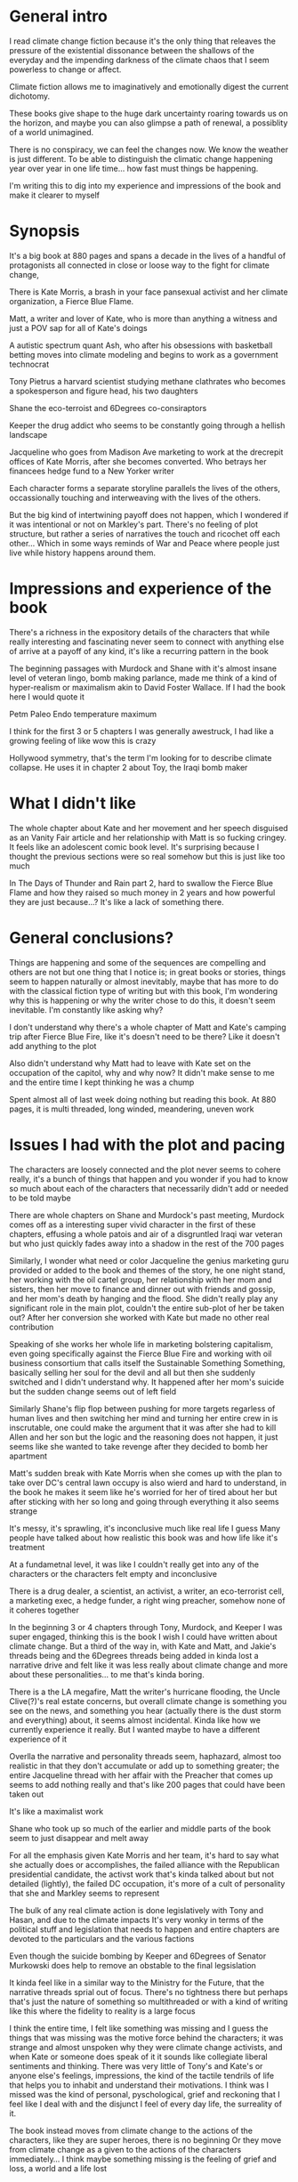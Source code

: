 #+STARTUP: indent
#+FILETAGS: readings

# Say what you want to say, just lay it out
* General intro
I read climate change fiction because it's the only thing that releaves the pressure of the existential dissonance between the shallows of the everyday and the impending darkness of the climate chaos that I seem powerless to change or affect.

Climate fiction allows me to imaginatively and emotionally digest the current dichotomy.

These books give shape to the huge dark uncertainty roaring towards us on the horizon, and maybe you can also glimpse a path of renewal, a possiblity of a world unimagined.

There is no conspiracy, we can feel the changes now. We know the weather is just different. To be able to distinguish the climatic change happening year over year in one life time... how fast must things be happening.

I'm writing this to dig into my experience and impressions of the book and make it clearer to myself
# I think the most important thing is to write for myself and not necessarily for an audience at this stage

* Synopsis
It's a big book at 880 pages and spans a decade in the lives of a handful of protagonists all connected in close or loose way to the fight for climate change,

There is Kate Morris, a brash in your face pansexual activist and her climate organization, a Fierce Blue Flame.

Matt, a writer and lover of Kate, who is more than anything a witness and just a POV sap for all of Kate's doings

A autistic spectrum quant Ash, who after his obsessions with basketball betting moves into climate modeling and begins to work as a government technocrat

Tony Pietrus a harvard scientist studying methane clathrates who becomes a spokesperson and figure head, his two daughters

Shane the eco-terroist and 6Degrees co-consiraptors

Keeper the drug addict who seems to be constantly going through a hellish landscape

Jacqueline who goes from Madison Ave marketing to work at the drecrepit offices of Kate Morris, after she becomes converted. Who betrays her financees hedge fund to a New Yorker writer

Each character forms a separate storyline parallels the lives of the others, occassionally touching and interweaving with the lives of the others.

But the big kind of intertwining payoff does not happen, which I wondered if it was intentional or not on Markley's part. There's no feeling of plot structure, but rather a series of narratives the touch and ricochet off each other... Which in some ways reminds of War and Peace where people just live while history happens around them.

# Move the storyline metaphore to the end here

* Impressions and experience of the book
There's a richness in the expository details of the characters that while really interesting and fascinating never seem to connect with anything else of arrive at a payoff of any kind, it's like a recurring pattern in the book

The beginning passages with Murdock and Shane with it's almost insane level of veteran lingo, bomb making parlance, made me think of a kind of hyper-realism or maximalism akin to David Foster Wallace. If I had the book here I would quote it

Petm Paleo Endo temperature maximum

I think for the first 3 or 5 chapters I was generally awestruck, I had like a growing feeling of like wow this is crazy

Hollywood symmetry, that's the term I'm looking for to describe climate collapse. He uses it in chapter 2 about Toy, the Iraqi bomb maker

* What I didn't like
The whole chapter about Kate and her movement and her speech disguised as an Vanity Fair article and her relationship with Matt is so fucking cringey. It feels like an adolescent comic book level. It's surprising because I thought the previous sections were so real somehow but this is just like too much

In The Days of Thunder and Rain part 2, hard to swallow the Fierce Blue Flame and how they raised so much money in 2 years and how powerful they are just because...? It's like a lack of something there.

* General conclusions?
Things are happening and some of the sequences are compelling and others are not but one thing that I notice is; in great books or stories, things seem to happen naturally or almost inevitably, maybe that has more to do with the classical fiction type of writing but with this book, I'm wondering why this is happening or why the writer chose to do this, it doesn't seem inevitable. I'm constantly like asking why?

I don't understand why there's a whole chapter of Matt and Kate's camping trip after Fierce Blue Fire, like it's doesn't need to be there? Like it doesn't add anything to the plot

Also didn't understand why Matt had to leave with Kate set on the occupation of the capitol, why and why now? It didn't make sense to me and the entire time I kept thinking he was a chump

Spent almost all of last week doing nothing but reading this book. At 880 pages, it is multi threaded, long winded, meandering, uneven work

* Issues I had with the plot and pacing
The characters are loosely connected and the plot never seems to cohere really, it's a bunch of things that happen and you wonder if you had to know so much about each of the characters that necessarily didn't add or needed to be told maybe

There are whole chapters on Shane and Murdock's past meeting, Murdock comes off as a interesting super vivid character in the first of these chapters, effusing a whole patois and air of a disgruntled Iraqi war veteran but who just quickly fades away into a shadow in the rest of the 700 pages

Similarly, I wonder what need or color Jacqueline the genius marketing guru provided or added to the book and themes of the story, he one night stand, her working with the oil cartel group, her relationship with her mom and sisters, then her move to finance and dinner out with friends and gossip, and her mom's death by hanging and the flood. She didn't really play any significant role in the main plot, couldn't the entire sub-plot of her be taken out? After her conversion she worked with Kate but made no other real contribution

Speaking of she works her whole life in marketing bolstering capitalism, even going specifically against the Fierce Blue Fire and working with oil business consortium that calls itself the Sustainable Something Something, basically selling her soul for the devil and all but then she suddenly switched and I didn't understand why. It happened after her mom's suicide but the sudden change seems out of left field

Similarly Shane's flip flop between pushing for more targets regarless of human lives and then switching her mind and turning her entire crew in is inscrutable, one could make the argument that it was after she had to kill Allen and her son but the logic and the reasoning does not happen, it just seems like she wanted to take revenge after they decided to bomb her apartment

Matt's sudden break with Kate Morris when she comes up with the plan to take over DC's central lawn occupy is also wierd and hard to understand, in the book he makes it seem like he's worried for her of tired about her but after sticking with her so long and going through everything it also seems strange

It's messy, it's sprawling, it's inconclusive much like real life I guess
Many people have talked about how realistic this book was and how life like it's treatment



At a fundametnal level, it was like I couldn't really get into any of the characters or the characters felt empty and inconclusive

There is a drug dealer, a scientist, an activist, a writer, an eco-terrorist cell, a marketing exec, a hedge funder, a right wing preacher, somehow none of it coheres together

In the beginning 3 or 4 chapters through Tony, Murdock, and Keeper I was super engaged, thinking this is the book I wish I could have written about climate change. But a third of the way in, with Kate and Matt, and Jakie's threads being and the 6Degrees threads being added in kinda lost a narrative drive and felt like it was less really about climate change and more about these personalities... to me that's kinda boring.

There is a the LA megafire, Matt the writer's hurricane flooding, the Uncle Clive(?)'s real estate concerns, but overall climate change is something you see on the news, and something you hear (actually there is the dust storm and everything) about, it seems almost incidental. Kinda like how we currently experience it really. But I wanted maybe to have a different experience of it

Overlla the narrative and personality threads seem, haphazard, almost too realistic in that they don't accumulate or add up to something greater; the entire Jacqueline thread with her affair with the Preacher that comes up seems to add nothing really and that's like 200 pages that could have been taken out

It's like a maximalist work

Shane who took up so much of the earlier and middle parts of the book seem to just disappear and melt away

For all the emphasis given Kate Morris and her team, it's hard to say what she actually does or accomplishes, the failed alliance with the Republican presidential candidate, the activst work that's kinda talked about but not detailed (lightly), the failed DC occupation, it's more of a cult of personality that she and Markley seems to represent

The bulk of any real climate action is done legislatively with Tony and Hasan, and due to the climate impacts
It's very wonky in terms of the political stuff and legislation that needs to happen and entire chapters are devoted to the particulars and the various factions

Even though the suicide bombing by Keeper and 6Degrees of Senator Murkowski does help to remove an obstable to the final legsislation

It kinda feel like in a similar way to the Ministry for the Future, that the narrative threads sprial out of focus. There's no tightness there but perhaps that's just the nature of something so multithreaded or with a kind of writing like this where the fidelity to reality is a large focus

I think the entire time, I felt like something was missing and I guess the things that was missing was the motive force behind the characters; it was strange and almost unspoken why they were climate change activists, and when Kate or someone does speak of it it sounds like collegiate liberal sentiments and thinking. There was very little of Tony's and Kate's or anyone else's feelings, impressions, the kind of the tactile tendrils of life that helps you to inhabit and understand their motivations. I think was I missed was the kind of personal, pyschological, grief and reckoning that I feel like I deal with and the disjunct I feel of every day life, the surreality of it.

The book instead moves from climate change to the actions of the characters, like they are super heroes, there is no beginning
Or they move from climate change as a given to the actions of the characters immediately... I think maybe something missing is the feeling of grief and loss, a world and a life lost

I guess maybe that's what I was looking for, less of a climate change hero novel, and more of a climate change this is what it feels like, and how surreal is this and how weird is it kind of story.

It kinda pushes this narrative where everyday people are obstables and bystanders, the only people who are doing anything or can play a significant part are activists, extremists, and politicians. Really didn't like the emphasis and centering of non-civilians

I thought the book was full of heart, big risks, unevenly stupendous and ambitious

For fiction I think I look for a kind of deeper interiority, because that's what it can do or maybe it's what modernism has accustomed us to, but Markley's writing is not that at all

His kind of hyper realism seems to be more about the modern hemingway type of writing or whatever that is, I mean the novel stylistically kind of reminded me of something like Scorpio, dark, gripping realism minus the kind of poetic or liminal writing
He for example will always describe a graphic tee someone is wearing

* Final conclusions
I admire him a lot, I admire his ambition, his tenacity, his completion of his book

* Appendix
https://www.latimes.com/entertainment-arts/books/story/2023-01-10/stephen-markley-swings-for-the-fences-with-an-epic-climate-novel-the-deluge
